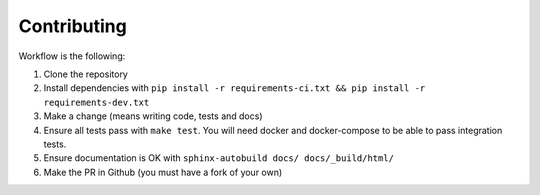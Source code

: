 Contributing
============

Workflow is the following:

#. Clone the repository
#. Install dependencies with ``pip install -r requirements-ci.txt && pip install -r requirements-dev.txt``
#. Make a change (means writing code, tests and docs)
#. Ensure all tests pass with ``make test``. You will need docker and docker-compose to be able to pass integration tests.
#. Ensure documentation is OK with ``sphinx-autobuild docs/ docs/_build/html/``
#. Make the PR in Github (you must have a fork of your own)
